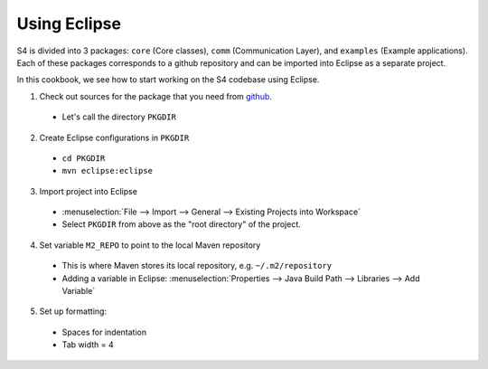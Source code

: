 .. index:: eclipse

Using Eclipse
=============

S4 is divided into 3 packages: ``core`` (Core classes), ``comm`` (Communication Layer), and ``examples`` (Example applications). Each of these packages corresponds to a github repository and can be imported into Eclipse as a separate project.

In this cookbook, we see how to start working on the S4 codebase using Eclipse.

1. Check out sources for the package that you need from `github <https://github.com/organizations/s4>`_.

  * Let's call the directory ``PKGDIR``

2. Create Eclipse configurations in ``PKGDIR``

  * ``cd PKGDIR``
  * ``mvn eclipse:eclipse``

3. Import project into Eclipse

  * :menuselection:`File --> Import --> General --> Existing Projects into Workspace`
  * Select ``PKGDIR`` from above as the "root directory" of the project.

4. Set variable ``M2_REPO`` to point to the local Maven repository

  * This is where Maven stores its local repository, e.g. ``~/.m2/repository``
  * Adding a variable in Eclipse: :menuselection:`Properties --> Java Build Path --> Libraries --> Add Variable`

5. Set up formatting:

  * Spaces for indentation
  * Tab width = 4